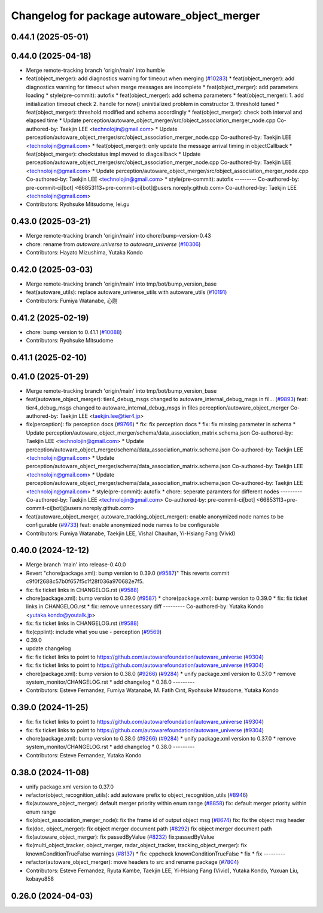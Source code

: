 ^^^^^^^^^^^^^^^^^^^^^^^^^^^^^^^^^^^^^^^^^^^^
Changelog for package autoware_object_merger
^^^^^^^^^^^^^^^^^^^^^^^^^^^^^^^^^^^^^^^^^^^^

0.44.1 (2025-05-01)
-------------------

0.44.0 (2025-04-18)
-------------------
* Merge remote-tracking branch 'origin/main' into humble
* feat(object_merger): add diagnostics warning for timeout when merging (`#10283 <https://github.com/autowarefoundation/autoware_universe/issues/10283>`_)
  * feat(object_merger): add diagnostics warning for timeout when merge messages are incomplete
  * feat(object_merger): add parameters loading
  * style(pre-commit): autofix
  * feat(object_merger): add schema parameters
  * feat(object_merger):  1. add initialization timeout check 2. handle for now() uninitialized problem in constructor  3. threshold tuned
  * feat(object_merger): threshold modified and schema accordingly
  * feat(object_merger): check both interval and elapsed time
  * Update perception/autoware_object_merger/src/object_association_merger_node.cpp
  Co-authored-by: Taekjin LEE <technolojin@gmail.com>
  * Update perception/autoware_object_merger/src/object_association_merger_node.cpp
  Co-authored-by: Taekjin LEE <technolojin@gmail.com>
  * feat(object_merger): only update the message arrival timing in objectCallback
  * feat(object_merger): checkstatus impl moved to diagcallback
  * Update perception/autoware_object_merger/src/object_association_merger_node.cpp
  Co-authored-by: Taekjin LEE <technolojin@gmail.com>
  * Update perception/autoware_object_merger/src/object_association_merger_node.cpp
  Co-authored-by: Taekjin LEE <technolojin@gmail.com>
  * style(pre-commit): autofix
  ---------
  Co-authored-by: pre-commit-ci[bot] <66853113+pre-commit-ci[bot]@users.noreply.github.com>
  Co-authored-by: Taekjin LEE <technolojin@gmail.com>
* Contributors: Ryohsuke Mitsudome, lei.gu

0.43.0 (2025-03-21)
-------------------
* Merge remote-tracking branch 'origin/main' into chore/bump-version-0.43
* chore: rename from `autoware.universe` to `autoware_universe` (`#10306 <https://github.com/autowarefoundation/autoware_universe/issues/10306>`_)
* Contributors: Hayato Mizushima, Yutaka Kondo

0.42.0 (2025-03-03)
-------------------
* Merge remote-tracking branch 'origin/main' into tmp/bot/bump_version_base
* feat(autoware_utils): replace autoware_universe_utils with autoware_utils  (`#10191 <https://github.com/autowarefoundation/autoware_universe/issues/10191>`_)
* Contributors: Fumiya Watanabe, 心刚

0.41.2 (2025-02-19)
-------------------
* chore: bump version to 0.41.1 (`#10088 <https://github.com/autowarefoundation/autoware_universe/issues/10088>`_)
* Contributors: Ryohsuke Mitsudome

0.41.1 (2025-02-10)
-------------------

0.41.0 (2025-01-29)
-------------------
* Merge remote-tracking branch 'origin/main' into tmp/bot/bump_version_base
* feat(autoware_object_merger): tier4_debug_msgs changed to autoware_internal_debug_msgs in fil… (`#9893 <https://github.com/autowarefoundation/autoware_universe/issues/9893>`_)
  feat: tier4_debug_msgs changed to autoware_internal_debug_msgs in files perception/autoware_object_merger
  Co-authored-by: Taekjin LEE <taekjin.lee@tier4.jp>
* fix(perception): fix perception docs (`#9766 <https://github.com/autowarefoundation/autoware_universe/issues/9766>`_)
  * fix: fix perception docs
  * fix: fix missing parameter in schema
  * Update perception/autoware_object_merger/schema/data_association_matrix.schema.json
  Co-authored-by: Taekjin LEE <technolojin@gmail.com>
  * Update perception/autoware_object_merger/schema/data_association_matrix.schema.json
  Co-authored-by: Taekjin LEE <technolojin@gmail.com>
  * Update perception/autoware_object_merger/schema/data_association_matrix.schema.json
  Co-authored-by: Taekjin LEE <technolojin@gmail.com>
  * Update perception/autoware_object_merger/schema/data_association_matrix.schema.json
  Co-authored-by: Taekjin LEE <technolojin@gmail.com>
  * style(pre-commit): autofix
  * chore: seperate paramters for different nodes
  ---------
  Co-authored-by: Taekjin LEE <technolojin@gmail.com>
  Co-authored-by: pre-commit-ci[bot] <66853113+pre-commit-ci[bot]@users.noreply.github.com>
* feat(autoware_object_merger, autoware_tracking_object_merger): enable anonymized node names to be configurable (`#9733 <https://github.com/autowarefoundation/autoware_universe/issues/9733>`_)
  feat: enable anonymized node names to be configurable
* Contributors: Fumiya Watanabe, Taekjin LEE, Vishal Chauhan, Yi-Hsiang Fang (Vivid)

0.40.0 (2024-12-12)
-------------------
* Merge branch 'main' into release-0.40.0
* Revert "chore(package.xml): bump version to 0.39.0 (`#9587 <https://github.com/autowarefoundation/autoware_universe/issues/9587>`_)"
  This reverts commit c9f0f2688c57b0f657f5c1f28f036a970682e7f5.
* fix: fix ticket links in CHANGELOG.rst (`#9588 <https://github.com/autowarefoundation/autoware_universe/issues/9588>`_)
* chore(package.xml): bump version to 0.39.0 (`#9587 <https://github.com/autowarefoundation/autoware_universe/issues/9587>`_)
  * chore(package.xml): bump version to 0.39.0
  * fix: fix ticket links in CHANGELOG.rst
  * fix: remove unnecessary diff
  ---------
  Co-authored-by: Yutaka Kondo <yutaka.kondo@youtalk.jp>
* fix: fix ticket links in CHANGELOG.rst (`#9588 <https://github.com/autowarefoundation/autoware_universe/issues/9588>`_)
* fix(cpplint): include what you use - perception (`#9569 <https://github.com/autowarefoundation/autoware_universe/issues/9569>`_)
* 0.39.0
* update changelog
* fix: fix ticket links to point to https://github.com/autowarefoundation/autoware_universe (`#9304 <https://github.com/autowarefoundation/autoware_universe/issues/9304>`_)
* fix: fix ticket links to point to https://github.com/autowarefoundation/autoware_universe (`#9304 <https://github.com/autowarefoundation/autoware_universe/issues/9304>`_)
* chore(package.xml): bump version to 0.38.0 (`#9266 <https://github.com/autowarefoundation/autoware_universe/issues/9266>`_) (`#9284 <https://github.com/autowarefoundation/autoware_universe/issues/9284>`_)
  * unify package.xml version to 0.37.0
  * remove system_monitor/CHANGELOG.rst
  * add changelog
  * 0.38.0
  ---------
* Contributors: Esteve Fernandez, Fumiya Watanabe, M. Fatih Cırıt, Ryohsuke Mitsudome, Yutaka Kondo

0.39.0 (2024-11-25)
-------------------
* fix: fix ticket links to point to https://github.com/autowarefoundation/autoware_universe (`#9304 <https://github.com/autowarefoundation/autoware_universe/issues/9304>`_)
* fix: fix ticket links to point to https://github.com/autowarefoundation/autoware_universe (`#9304 <https://github.com/autowarefoundation/autoware_universe/issues/9304>`_)
* chore(package.xml): bump version to 0.38.0 (`#9266 <https://github.com/autowarefoundation/autoware_universe/issues/9266>`_) (`#9284 <https://github.com/autowarefoundation/autoware_universe/issues/9284>`_)
  * unify package.xml version to 0.37.0
  * remove system_monitor/CHANGELOG.rst
  * add changelog
  * 0.38.0
  ---------
* Contributors: Esteve Fernandez, Yutaka Kondo

0.38.0 (2024-11-08)
-------------------
* unify package.xml version to 0.37.0
* refactor(object_recognition_utils): add autoware prefix to object_recognition_utils (`#8946 <https://github.com/autowarefoundation/autoware_universe/issues/8946>`_)
* fix(autoware_object_merger): default merger priority within enum range (`#8858 <https://github.com/autowarefoundation/autoware_universe/issues/8858>`_)
  fix: default merger priority within enum range
* fix(object_association_merger_node): fix the frame id of output object msg  (`#8674 <https://github.com/autowarefoundation/autoware_universe/issues/8674>`_)
  fix: fix the object msg header
* fix(doc, object_merger): fix object merger document path (`#8292 <https://github.com/autowarefoundation/autoware_universe/issues/8292>`_)
  fix object merger document path
* fix(autoware_object_merger): fix passedByValue (`#8232 <https://github.com/autowarefoundation/autoware_universe/issues/8232>`_)
  fix:passedByValue
* fix(multi_object_tracker, object_merger, radar_object_tracker, tracking_object_merger): fix knownConditionTrueFalse warnings (`#8137 <https://github.com/autowarefoundation/autoware_universe/issues/8137>`_)
  * fix: cppcheck knownConditionTrueFalse
  * fix
  * fix
  ---------
* refactor(autoware_object_merger): move headers to src and rename package (`#7804 <https://github.com/autowarefoundation/autoware_universe/issues/7804>`_)
* Contributors: Esteve Fernandez, Ryuta Kambe, Taekjin LEE, Yi-Hsiang Fang (Vivid), Yutaka Kondo, Yuxuan Liu, kobayu858

0.26.0 (2024-04-03)
-------------------

